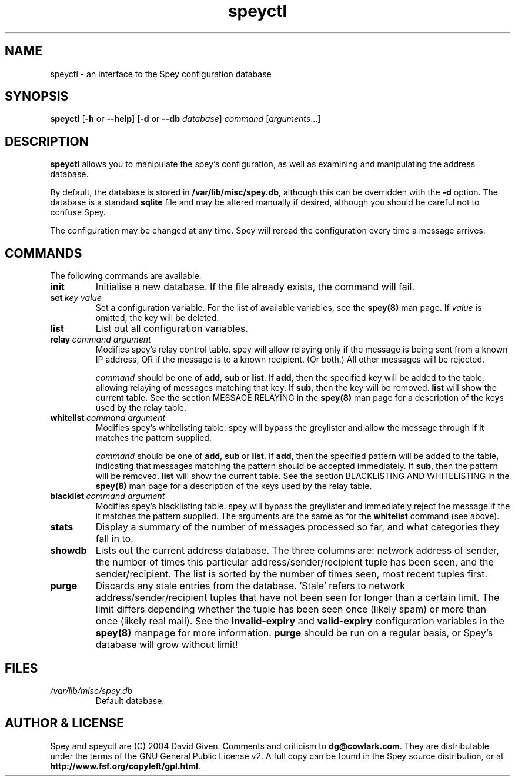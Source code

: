 '\" t
.\" ** The above line should force tbl to be a preprocessor **
.\" Man page for Spey
.\"
.\" Copyright (C) 2004 David Given
.\" You may distribute under the terms of the GNU General Public
.\" License version 2 as specified in the file COPYING that comes with the
.\" Spey distribution.
.\"
.\" $Source$
.\" $State$
.\"
.TH speyctl 8 "30 September 2005" "0.3.3" "SMTP preprocessor"
.SH NAME
speyctl \- an interface to the Spey configuration database

.SH SYNOPSIS
.B speyctl
.RB [\| \-h
or
.BR \-\-help \|]
.RB [\| \-d 
or 
.B \-\-db
.IR database \|]
.I command 
.RI [\| arguments \|.\|.\|.\|]

.SH DESCRIPTION
.B speyctl
allows you to manipulate the spey's configuration, as well as examining and
manipulating the address database.

By default, the database is stored in
.BR /var/lib/misc/spey.db ,
although this can be overridden with the
.B \-d
option. The database is a standard
.B sqlite
file and may be altered manually if desired, although you should be careful not
to confuse Spey.

The configuration may be changed at any time. Spey will reread the
configuration every time a message arrives.


.SH COMMANDS

The following commands are available.

.TP
.B init
Initialise a new database. If the file already exists, the command will fail.

.TP 
.BI set\  key\ value
Set a configuration variable. For the list of available variables, see the
.B spey(8)
man page. If
.I value
is omitted, the key will be deleted.

.TP
.B list
List out all configuration variables.

.TP
.BI relay\  command\ argument
Modifies spey's relay control table. spey will allow relaying only if the
message is being sent from a known IP address, OR if the message is to a known
recipient. (Or both.) All other messages will be rejected.

.I command
should be one of
.BR add ,\  sub \ or\  list .
If
.BR add ,
then the specified key will be added to the table, allowing relaying of
messages matching that key. If
.BR sub ,
then the key will be removed.
.B list
will show the current table. See the section MESSAGE RELAYING in the
.B spey(8)
man page for a description of the keys used by the relay table.

.TP
.BI whitelist\  command\ argument
Modifies spey's whitelisting table. spey will bypass the greylister and allow
the message through if it matches the pattern supplied.

.I command
should be one of
.BR add ,\  sub \ or\  list .
If
.BR add ,
then the specified pattern will be added to the table, indicating that messages
matching the pattern should be accepted immediately.  If
.BR sub ,
then the pattern will be removed.
.B list
will show the current table. See the section BLACKLISTING AND WHITELISTING in
the
.B spey(8)
man page for a description of the keys used by the relay table.

.TP
.BI blacklist\  command\ argument
Modifies spey's blacklisting table. spey will bypass the greylister and
immediately reject the message if the it matches the pattern supplied. The
arguments are the same as for the
.B whitelist
command (see above).

.TP
.B stats
Display a summary of the number of messages processed so far, and what
categories they fall in to.

.TP
.B showdb
Lists out the current address database. The three columns are: network address
of sender, the number of times this particular address/sender/recipient tuple
has been seen, and the sender/recipient. The list is sorted by the number of
times seen, most recent tuples first.

.TP
.B purge
Discards any stale entries from the database. 'Stale' refers to network
address/sender/recipient tuples that have not been seen for longer than a
certain limit. The limit differs depending whether the tuple has been seen once
(likely spam) or more than once (likely real mail). See the
.B invalid-expiry
and
.B valid-expiry
configuration variables in the
.B spey(8)
manpage for more information.
.B purge
should be run on a regular basis, or Spey's database will grow without limit!


.SH FILES
.TP
.I /var/lib/misc/spey.db
Default database.


.SH "AUTHOR & LICENSE"
Spey and speyctl are (C) 2004 David Given. Comments and criticism to
.BR dg@cowlark.com .
They are distributable under the terms of the GNU General Public License v2. A
full copy can be found in the Spey source distribution, or at
.BR http://www.fsf.org/copyleft/gpl.html .

.\" Revision history
.\" $Log$
.\" Revision 1.8  2004/11/21 18:46:49  dtrg
.\" Updated version numbering to 0.3.2.
.\"
.\" Revision 1.7  2004/06/30 21:44:00  dtrg
.\" Updated version number for 0.3.1.
.\"
.\" Revision 1.6  2004/06/22 21:11:29  dtrg
.\" Updated version numbers to 0.3.0.
.\"
.\" Revision 1.5  2004/06/21 23:12:46  dtrg
.\" Added blacklisting and whitelisting support.
.\"
.\" Revision 1.4  2004/05/30 13:43:45  dtrg
.\" Decided to make new version 0.2.9, not 0.3, as there are no actual user-visible
.\" new features. Plus I want a delay for bugfixing.
.\"
.\" Revision 1.3  2004/05/30 01:55:13  dtrg
.\" Numerous and major alterations to implement a system for processing more than
.\" one message at a time, based around coroutines. Fairly hefty rearrangement of
.\" constructors and object ownership semantics. Assorted other structural
.\" modifications.
.\"
.\" Revision 1.2  2004/05/13 23:36:01  dtrg
.\" Rewrote speyctl in awk, a much better scripting language than the Bourne shell.
.\" It now works way better, is much easier to understand, and is probably much
.\" faster. Added the interface to allow modification of the relay table with
.\" speyctl, and wrote all the documentation.
.\"
.\" Revision 1.1  2004/05/01 12:20:20  dtrg
.\" Initial version.

